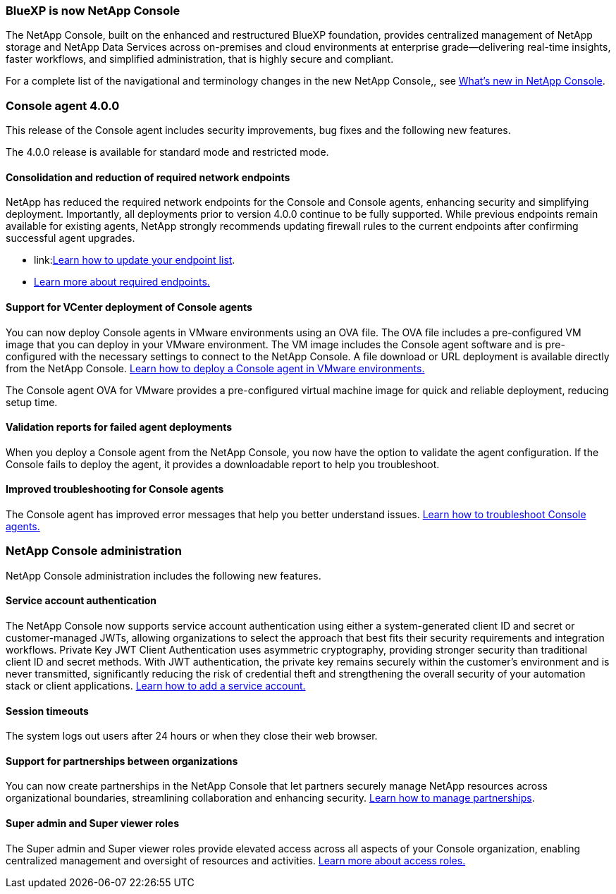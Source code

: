 


=== BlueXP is now NetApp Console

The NetApp Console, built on the enhanced and restructured BlueXP foundation, provides centralized management of NetApp storage and NetApp Data Services across on-premises and cloud environments at enterprise grade—delivering real-time insights, faster workflows, and simplified administration, that is highly secure and compliant.

For a complete list of the navigational and terminology changes in the new NetApp Console,, see link:https://docs.netapp.com/us-en/bluexp-setup-admin/whats-new.html#console-intro[What's new in NetApp Console].

=== Console agent 4.0.0

This release of the Console agent includes security improvements, bug fixes and the following new features.

The 4.0.0 release is available for standard mode and restricted mode.

==== Consolidation and reduction of required network endpoints
NetApp has reduced the required network endpoints for the Console and Console agents, enhancing security and simplifying deployment. Importantly, all deployments prior to version 4.0.0 continue to be fully supported. While previous endpoints remain available for existing agents, NetApp strongly recommends updating firewall rules to the current endpoints after confirming successful agent upgrades.

* link:link:https://docs.netapp.com/us-en/console-setup-admin/reference-networking-saas-console-previous.html#update-endpoint-list[Learn how to update your endpoint list].
* link:https://docs.netapp.com/us-en/console-setup-admin/reference-networking-saas-console.html[Learn more about required endpoints.]

==== Support for VCenter deployment of Console agents
You can now deploy Console agents in VMware environments using an OVA file. The OVA file includes a pre-configured VM image that you can deploy in your VMware environment. The VM image includes the Console agent software and is pre-configured with the necessary settings to connect to the NetApp Console. A file download or URL deployment is available directly from the NetApp Console. link:https://docs.netapp.com/us-en/console-setup-admin/task-install-agent-on-prem-ova.html[Learn how to deploy a Console agent in VMware environments.]

The Console agent OVA for VMware provides a pre-configured virtual machine image for quick and reliable deployment, reducing setup time.

==== Validation reports for failed agent deployments
When you deploy a Console agent from the NetApp Console, you now have the option to validate the agent configuration. If the Console fails to deploy the agent, it provides a downloadable report to help you troubleshoot. 

==== Improved troubleshooting for Console agents
The Console agent has improved error messages that help you better understand issues. link:https://docs.netapp.com/us-en/console-setup-admin/task-troubleshoot-connector.html[Learn how to troubleshoot Console agents.]

=== NetApp Console administration

NetApp Console administration includes the following new features.


==== Service account authentication

The NetApp Console now supports service account authentication using either a system-generated client ID and secret or customer-managed JWTs, allowing organizations to select the approach that best fits their security requirements and integration workflows. Private Key JWT Client Authentication uses asymmetric cryptography, providing stronger security than traditional client ID and secret methods. With JWT authentication, the private key remains securely within the customer’s environment and is never transmitted, significantly reducing the risk of credential theft and strengthening the overall security of your automation stack or client applications. link:https://docs.netapp.com/us-en/console-setup-admin/task-iam-manage-members-permissions.html#service-account[Learn how to add a service account.]

==== Session timeouts

The system logs out users after 24 hours or when they close their web browser.


==== Support for partnerships between organizations

You can now create partnerships in the NetApp Console that let partners securely manage NetApp resources across organizational boundaries, streamlining collaboration and enhancing security. link:https://docs.netapp.com/us-en/console-setup-admin/task-partnerships-create.html[Learn how to manage partnerships].

==== Super admin and Super viewer roles
The Super admin and Super viewer roles provide elevated access across all aspects of your Console organization, enabling centralized management and oversight of resources and activities. link:https://docs.netapp.com/us-en/console-setup-admin/reference-iam-predefined-roles.html[Learn more about access roles.]



















